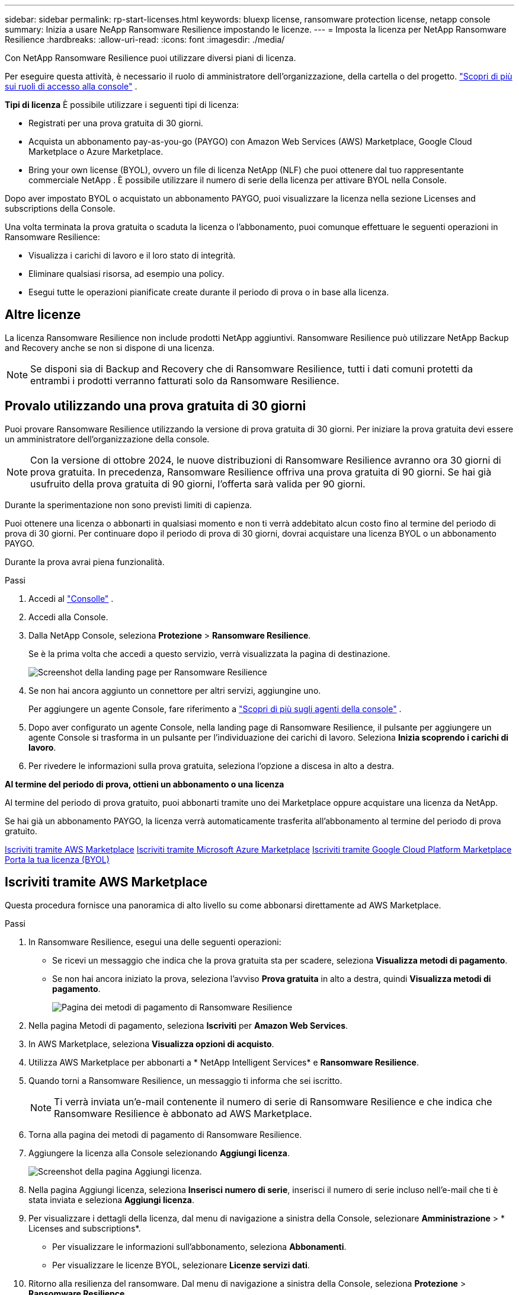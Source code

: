 ---
sidebar: sidebar 
permalink: rp-start-licenses.html 
keywords: bluexp license, ransomware protection license, netapp console 
summary: Inizia a usare NeApp Ransomware Resilience impostando le licenze. 
---
= Imposta la licenza per NetApp Ransomware Resilience
:hardbreaks:
:allow-uri-read: 
:icons: font
:imagesdir: ./media/


[role="lead"]
Con NetApp Ransomware Resilience puoi utilizzare diversi piani di licenza.

Per eseguire questa attività, è necessario il ruolo di amministratore dell'organizzazione, della cartella o del progetto. https://docs.netapp.com/us-en/console-setup-admin/reference-iam-predefined-roles.html["Scopri di più sui ruoli di accesso alla console"^] .

*Tipi di licenza* È possibile utilizzare i seguenti tipi di licenza:

* Registrati per una prova gratuita di 30 giorni.
* Acquista un abbonamento pay-as-you-go (PAYGO) con Amazon Web Services (AWS) Marketplace, Google Cloud Marketplace o Azure Marketplace.
* Bring your own license (BYOL), ovvero un file di licenza NetApp (NLF) che puoi ottenere dal tuo rappresentante commerciale NetApp .  È possibile utilizzare il numero di serie della licenza per attivare BYOL nella Console.


Dopo aver impostato BYOL o acquistato un abbonamento PAYGO, puoi visualizzare la licenza nella sezione Licenses and subscriptions della Console.

Una volta terminata la prova gratuita o scaduta la licenza o l'abbonamento, puoi comunque effettuare le seguenti operazioni in Ransomware Resilience:

* Visualizza i carichi di lavoro e il loro stato di integrità.
* Eliminare qualsiasi risorsa, ad esempio una policy.
* Esegui tutte le operazioni pianificate create durante il periodo di prova o in base alla licenza.




== Altre licenze

La licenza Ransomware Resilience non include prodotti NetApp aggiuntivi.  Ransomware Resilience può utilizzare NetApp Backup and Recovery anche se non si dispone di una licenza.


NOTE: Se disponi sia di Backup and Recovery che di Ransomware Resilience, tutti i dati comuni protetti da entrambi i prodotti verranno fatturati solo da Ransomware Resilience.



== Provalo utilizzando una prova gratuita di 30 giorni

Puoi provare Ransomware Resilience utilizzando la versione di prova gratuita di 30 giorni.  Per iniziare la prova gratuita devi essere un amministratore dell'organizzazione della console.


NOTE: Con la versione di ottobre 2024, le nuove distribuzioni di Ransomware Resilience avranno ora 30 giorni di prova gratuita.  In precedenza, Ransomware Resilience offriva una prova gratuita di 90 giorni.  Se hai già usufruito della prova gratuita di 90 giorni, l'offerta sarà valida per 90 giorni.

Durante la sperimentazione non sono previsti limiti di capienza.

Puoi ottenere una licenza o abbonarti in qualsiasi momento e non ti verrà addebitato alcun costo fino al termine del periodo di prova di 30 giorni.  Per continuare dopo il periodo di prova di 30 giorni, dovrai acquistare una licenza BYOL o un abbonamento PAYGO.

Durante la prova avrai piena funzionalità.

.Passi
. Accedi al https://console.netapp.com/["Consolle"^] .
. Accedi alla Console.
. Dalla NetApp Console, seleziona *Protezione* > *Ransomware Resilience*.
+
Se è la prima volta che accedi a questo servizio, verrà visualizzata la pagina di destinazione.

+
image:screen-landing.png["Screenshot della landing page per Ransomware Resilience"]

. Se non hai ancora aggiunto un connettore per altri servizi, aggiungine uno.
+
Per aggiungere un agente Console, fare riferimento a https://docs.netapp.com/us-en/console-setup-admin/concept-connectors.html["Scopri di più sugli agenti della console"^] .

. Dopo aver configurato un agente Console, nella landing page di Ransomware Resilience, il pulsante per aggiungere un agente Console si trasforma in un pulsante per l'individuazione dei carichi di lavoro.  Seleziona *Inizia scoprendo i carichi di lavoro*.
. Per rivedere le informazioni sulla prova gratuita, seleziona l'opzione a discesa in alto a destra.


*Al termine del periodo di prova, ottieni un abbonamento o una licenza*

Al termine del periodo di prova gratuito, puoi abbonarti tramite uno dei Marketplace oppure acquistare una licenza da NetApp.

Se hai già un abbonamento PAYGO, la licenza verrà automaticamente trasferita all'abbonamento al termine del periodo di prova gratuito.

<<Iscriviti tramite AWS Marketplace>> <<Iscriviti tramite Microsoft Azure Marketplace>> <<Iscriviti tramite Google Cloud Platform Marketplace>> <<Porta la tua licenza (BYOL)>>



== Iscriviti tramite AWS Marketplace

Questa procedura fornisce una panoramica di alto livello su come abbonarsi direttamente ad AWS Marketplace.

.Passi
. In Ransomware Resilience, esegui una delle seguenti operazioni:
+
** Se ricevi un messaggio che indica che la prova gratuita sta per scadere, seleziona *Visualizza metodi di pagamento*.
** Se non hai ancora iniziato la prova, seleziona l'avviso *Prova gratuita* in alto a destra, quindi *Visualizza metodi di pagamento*.
+
image:screen-license-payment-methods3.png["Pagina dei metodi di pagamento di Ransomware Resilience"]



. Nella pagina Metodi di pagamento, seleziona *Iscriviti* per *Amazon Web Services*.
. In AWS Marketplace, seleziona *Visualizza opzioni di acquisto*.
. Utilizza AWS Marketplace per abbonarti a * NetApp Intelligent Services* e *Ransomware Resilience*.
. Quando torni a Ransomware Resilience, un messaggio ti informa che sei iscritto.
+

NOTE: Ti verrà inviata un'e-mail contenente il numero di serie di Ransomware Resilience e che indica che Ransomware Resilience è abbonato ad AWS Marketplace.

. Torna alla pagina dei metodi di pagamento di Ransomware Resilience.
. Aggiungere la licenza alla Console selezionando *Aggiungi licenza*.
+
image:screen-license-dw-add-license.png["Screenshot della pagina Aggiungi licenza."]

. Nella pagina Aggiungi licenza, seleziona *Inserisci numero di serie*, inserisci il numero di serie incluso nell'e-mail che ti è stata inviata e seleziona *Aggiungi licenza*.
. Per visualizzare i dettagli della licenza, dal menu di navigazione a sinistra della Console, selezionare *Amministrazione* > * Licenses and subscriptions*.
+
** Per visualizzare le informazioni sull'abbonamento, seleziona *Abbonamenti*.
** Per visualizzare le licenze BYOL, selezionare *Licenze servizi dati*.


. Ritorno alla resilienza del ransomware.  Dal menu di navigazione a sinistra della Console, seleziona *Protezione* > *Ransomware Resilience*.
+
Viene visualizzato un messaggio che indica che è stata aggiunta una licenza.





== Iscriviti tramite Microsoft Azure Marketplace

Questa procedura fornisce una panoramica di alto livello su come sottoscrivere direttamente in Azure Marketplace.

.Passi
. In Ransomware Resilience, esegui una delle seguenti operazioni:
+
** Se ricevi un messaggio che indica che la prova gratuita sta per scadere, seleziona *Visualizza metodi di pagamento*.
** Se non hai ancora iniziato la prova, seleziona l'avviso *Prova gratuita* in alto a destra, quindi *Visualizza metodi di pagamento*.
+
image:screen-license-payment-methods3.png["Pagina dei metodi di pagamento di Ransomware Resilience"]



. Nella pagina Metodi di pagamento, seleziona *Iscriviti* per *Microsoft Azure Marketplace*.
. In Azure Marketplace, seleziona *Visualizza opzioni di acquisto*.
. Utilizza Azure Marketplace per abbonarti a * NetApp Intelligent Services* e *Ransomware Resilience*.
. Quando torni a Ransomware Resilience, un messaggio ti informa che sei iscritto.
+

NOTE: Ti verrà inviata un'e-mail contenente il numero di serie di Ransomware Resilience e che indica che Ransomware Resilience è abbonato ad Azure Marketplace.

. Torna alla pagina dei metodi di pagamento di Ransomware Resilience.
. Per aggiungere la licenza, seleziona *Aggiungi una licenza*.
+
image:screen-license-dw-add-license.png["Screenshot della pagina Aggiungi licenza."]

. Nella pagina Aggiungi licenza, seleziona *Inserisci numero di serie*, quindi inserisci il numero di serie che hai ricevuto tramite e-mail.  Selezionare *Aggiungi licenza*.
. Per visualizzare i dettagli della licenza in Licenses and subscriptions, dal menu di navigazione a sinistra della Console, selezionare *Governance* > * Licenses and subscriptions*.
+
** Per visualizzare le informazioni sull'abbonamento, seleziona *Abbonamenti*.
** Per visualizzare le licenze BYOL, selezionare *Licenze servizi dati*.


. Ritorno alla resilienza del ransomware.  Dal menu di navigazione a sinistra della Console, seleziona *Protezione* > *Ransomware Resilience*.
+
Viene visualizzato un messaggio che indica che è stata aggiunta una licenza.





== Iscriviti tramite Google Cloud Platform Marketplace

Questa procedura fornisce una panoramica di alto livello su come abbonarsi direttamente a Google Cloud Platform Marketplace.

.Passi
. In Ransomware Resilience, esegui una delle seguenti operazioni:
+
** Se ricevi un messaggio che indica che la prova gratuita sta per scadere, seleziona *Visualizza metodi di pagamento*.
** Se non hai ancora iniziato la prova, seleziona l'avviso *Prova gratuita* in alto a destra, quindi *Visualizza metodi di pagamento*.
+
image:screen-license-payment-methods3.png["Screenshot della pagina dei metodi di pagamento di Ransomware Resilience."]



. Nella pagina Metodi di pagamento, seleziona *Iscriviti* per Google Cloud Platform Marketplace*.
. In Google Cloud Platform Marketplace, seleziona *Iscriviti*.
. Utilizza Google Cloud Platform Marketplace per abbonarti a * NetApp Intelligent Services* e *Ransomware Resilience*.
. Quando torni a Ransomware Resilience, un messaggio ti informa che sei iscritto.
+

NOTE: Ti verrà inviata un'e-mail contenente il numero di serie di Ransomware Resilience e che indica che Ransomware Resilience è abbonato a Google Cloud Platform Marketplace.

. Torna alla pagina dei metodi di pagamento di Ransomware Resilience.
. Per aggiungere la licenza alla Console, seleziona *Aggiungi licenza*.
+
image:screen-license-dw-add-license.png["Screenshot della pagina Aggiungi licenza."]

. Nella pagina Aggiungi licenza, seleziona *Inserisci numero di serie*.  Inserisci il numero di serie che hai ricevuto via email.  Selezionare *Aggiungi licenza*.
. Per visualizzare i dettagli della licenza, dal menu di navigazione a sinistra della Console, selezionare *Governance* > * Licenses and subscriptions*.
+
** Per visualizzare le informazioni sull'abbonamento, seleziona *Abbonamenti*.
** Per visualizzare le licenze BYOL, selezionare *Licenze servizi dati*.


. Ritorno alla resilienza del ransomware.  Dal menu di navigazione a sinistra della Console, seleziona *Protezione* > *Ransomware Resilience*.
+
Viene visualizzato un messaggio che indica che è stata aggiunta una licenza.





== Porta la tua licenza (BYOL)

Se si desidera utilizzare la propria licenza (BYOL), è necessario acquistare la licenza, ottenere il file di licenza NetApp (NLF) e quindi aggiungere la licenza alla console.

*Aggiungi il tuo file di licenza alla Console*

Dopo aver acquistato la licenza Ransomware Resilience dal tuo rappresentante commerciale NetApp , puoi attivarla inserendo il numero di serie di Ransomware Resilience e le informazioni dell'account NetApp Support Site (NSS).

.Prima di iniziare
È necessario il numero di serie di Ransomware Resilience.  Individua questo numero nel tuo ordine di vendita oppure contatta il team dell'account per ottenere queste informazioni.

.Passi
. Dopo aver ottenuto la licenza, torna a Ransomware Resilience.  Seleziona l'opzione *Visualizza metodi di pagamento* in alto a destra.  Oppure, nel messaggio che informa della scadenza della prova gratuita, seleziona *Abbonati o acquista una licenza*.
. Selezionare *Aggiungi licenza* per andare alla pagina Licenze e abbonamenti della console.
. Dalla scheda *Licenze servizi dati*, seleziona *Aggiungi licenza*.
+
image:screen-license-dw-add-license.png["Screenshot della pagina Aggiungi licenza."]

. Nella pagina Aggiungi licenza, inserisci il numero di serie e le informazioni sull'account del sito di supporto NetApp .
+
** Se si dispone del numero di serie della licenza della console e si conosce l'account NSS, selezionare l'opzione *Inserisci numero di serie* e immettere tali informazioni.
+
Se il tuo account del sito di supporto NetApp non è disponibile nell'elenco a discesa, https://docs.netapp.com/us-en/console-setup-admin/task-adding-nss-accounts.html["aggiungere l'account NSS alla Console"^] .

** Se disponi del file di licenza zvondolr (necessario quando l'installazione avviene in un sito buio), seleziona l'opzione *Carica file di licenza* e segui le istruzioni per allegare il file.


. Selezionare *Aggiungi licenza*.


.Risultato
Nella pagina Licenses and subscriptions viene mostrato che Ransomware Resilience ha una licenza.



== Aggiorna la licenza della tua console quando scade

Se il termine della licenza si avvicina alla data di scadenza o se la capacità della licenza sta raggiungendo il limite, verrai avvisato nell'interfaccia utente di Ransomware Resilience.  Puoi aggiornare la tua licenza Ransomware Resilience prima che scada, in modo da non interrompere l'accesso ai dati scansionati.


TIP: Questo messaggio appare anche in Licenses and subscriptions e in https://docs.netapp.com/us-en/console-setup-admin/task-monitor-cm-operations.html#monitoring-operations-status-using-the-notification-center["Impostazioni di notifica"] .

.Passi
. Puoi inviare un'e-mail all'assistenza per richiedere un aggiornamento della tua licenza.
+
Dopo aver pagato la licenza e averla registrata sul sito di supporto NetApp , la console aggiorna automaticamente la licenza.  La pagina Licenze dei servizi dati rifletterà la modifica entro 5-10 minuti.

. Se la console non riesce ad aggiornare automaticamente la licenza, è necessario caricare manualmente il file di licenza.
+
.. È possibile ottenere il file di licenza dal sito di supporto NetApp .
.. Nella Console, seleziona **Amministrazione** > ** Licenses and subscriptions**.
.. Selezionare la scheda *Licenze servizi dati*, selezionare l'icona *Azioni...* per il numero di serie che si sta aggiornando, quindi selezionare *Aggiorna licenza*.






== Disdire l'abbonamento PAYGO

Se desideri disdire il tuo abbonamento PAYGO, puoi farlo in qualsiasi momento.

.Passi
. In Ransomware Resilience, in alto a destra, seleziona l'opzione della licenza.
. Seleziona *Visualizza metodi di pagamento*.
. Nei dettagli a discesa, deseleziona la casella *Utilizza dopo la scadenza del metodo di pagamento corrente*.
. Seleziona *Salva*.

